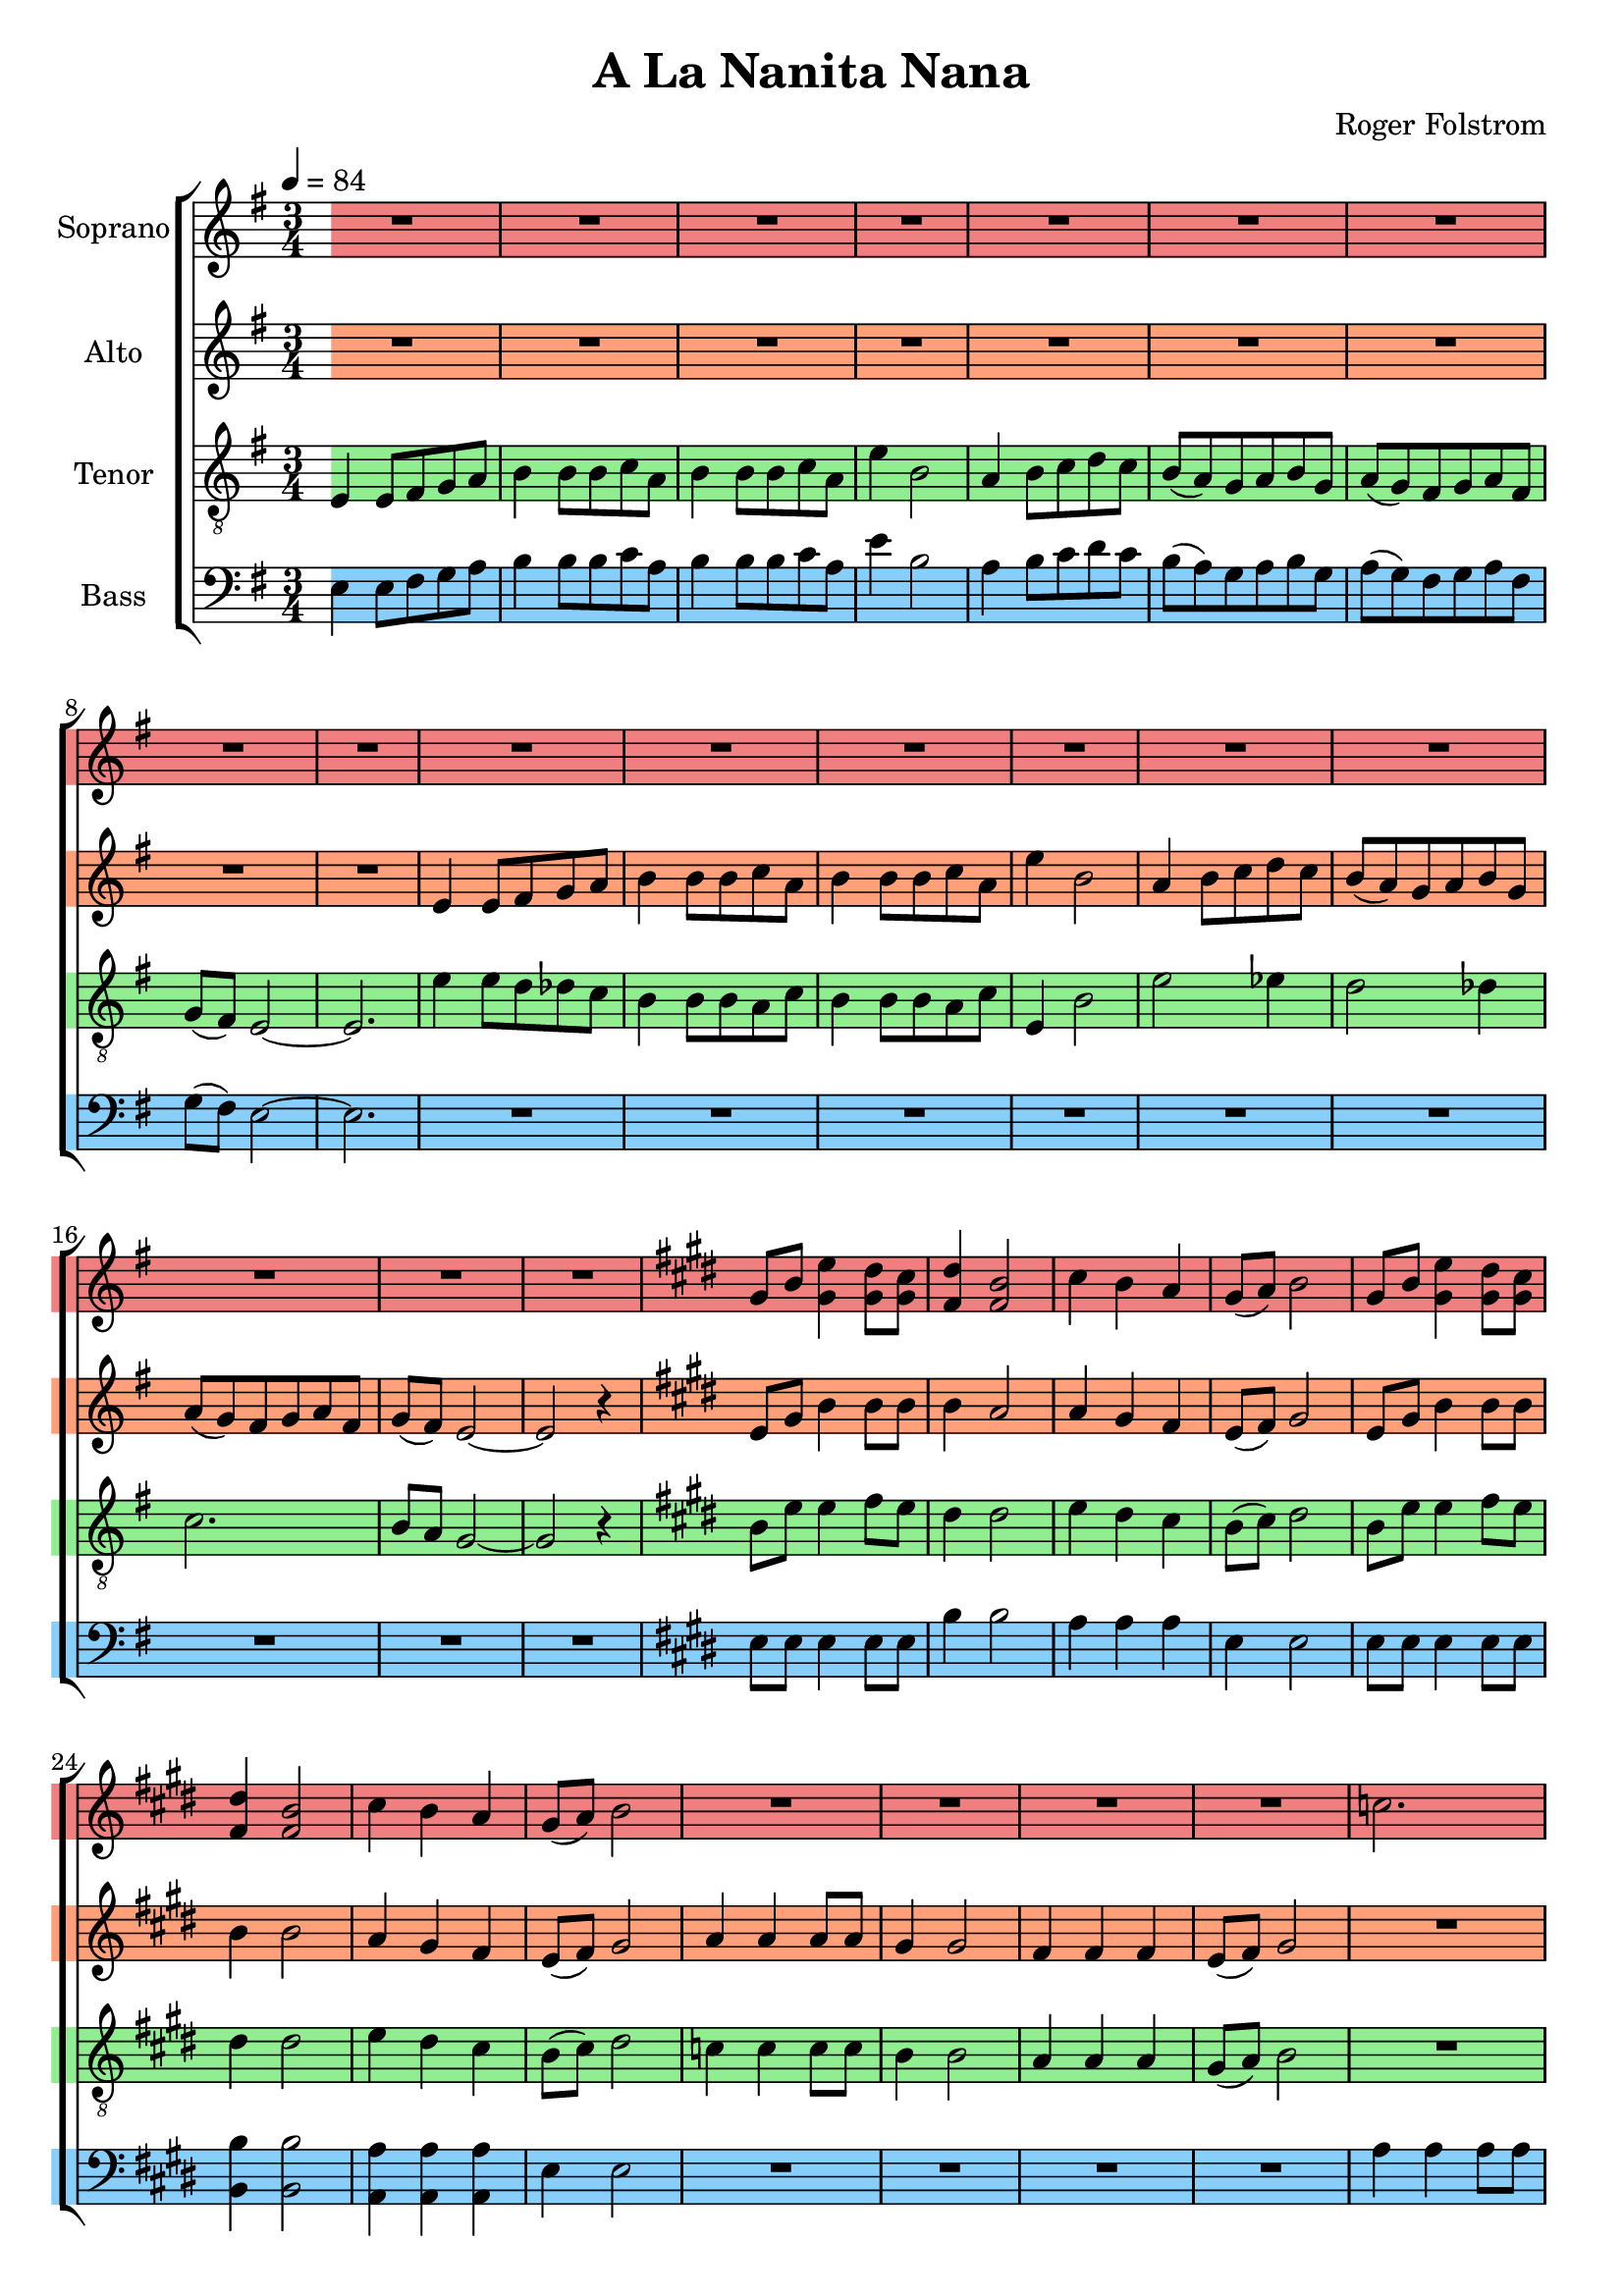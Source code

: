 \version "2.24.1"

\header{
  title = "A La Nanita Nana"
  composer = "Roger Folstrom"
}

global = {
  \key e \minor
  \time 3/4
  \tempo 4 = 84
  \dynamicUp
  \set melismaBusyProperties = #'()
}

sopranonotesunia = \relative b' {
  \repeat unfold 4 { R1 * 3/4 } |
  c2. |
  b |
  a |
  b8( a) gis2 ~ |
  gis r4 |
  \key e \minor
  \repeat unfold 4 { R1 * 3/4 } |
  e4 e8 fis g a |
  b4 b8 b c a |
  b4 b8 b c a |
  e'4 b2 |
  a4 b8 c d c |
  b( a) g a b g |
  a( g) fis g a fis |
  g( fis) e2 ~ |
  e r4 |
  e'2. |
  e2 dis4 |
  e2 dis4 |
  e2. |
  e2 es4 |
  e2. ~ |
  e2 dis4 |
  e2. ~ |
  e2 r4 |
}

sopranonotesunib = \relative b' {
  cis4 b a |
  gis8( a) b2 |
  r4 gis8 b e4 |
  dis8 cis dis4 b |
  \repeat unfold 2 { R1 * 3/4 } |
  c4 4 8 8 |
  b4 2 |
  a4 4 4 |
  gis8( a) b2 |
  c4 8 8 8 8 |
  b4 2 |
  a4 4 4 |
  b8( a) gis2 ~ |
  gis2 r4 |
  gis2. ~ |
  gis |
  \time 3/2
  R1 * 3/2  |
  \time 3/4
  R1 * 3/4  |
  R1 * 3/4  |
}

sopranonotesa = \relative b' {
  \repeat unfold 18 { R1 * 3/4 } |
  \key e \major
  %\repeat unfold 2 { R1 * 3/4 } |
  gis8 b e4 dis8 cis |
  dis4 b2 |
  cis4 b a |
  gis8( a) b2 |
  gis8 b e4 dis8 cis |
  dis4 b2 |
  cis4 b a |
  gis8( a) b2 |
  \sopranonotesunia
  \key e \major
  gis8 b e4 dis8 cis |
  dis4 b2 |
  \sopranonotesunib
}
sopranonotesb = \relative b' {
  \repeat unfold 18 { R1 * 3/4 } |
  \key e \major
  %\repeat unfold 2 { R1 * 3/4 } |
  gis8 b gis4 8 8 |
  fis4 2 |
  cis'4 b a |
  gis8( a) b2 |
  gis8 b gis4 8 8 |
  fis4 2 |
  cis'4 b a |
  gis8( a) b2 |
  \sopranonotesunia
  \key e \major
  gis8 b gis4 8 8 |
  fis4 2 |
  \sopranonotesunib
}
sopranowords = \lyricmode {
}

altonotes = \relative c' {
  \repeat unfold 9 { R1 * 3/4 } |
  e4 e8 fis g a |
  b4 b8 b c a |
  b4 b8 b c a |
  e'4 b2 |
  a4 b8 c d c |
  b( a) g a b g |
  a( g) fis g a fis |
  g( fis) e2 ~ |
  e r4 |
  \key e \major
  %\repeat unfold 2 { R1 * 3/4 } |
  e8 gis b4 8 8 |
  4 a2 |
  4 gis fis |
  e8( fis) gis2 |
  e8 gis b4 8 8 |
  4 2 |
  a4 gis fis |
  e8( fis) gis2 |
  a4 4 8 8 |
  gis4 2 |
  fis4 4 4 |
  e8( fis) gis2 |
  \repeat unfold 5 { R1 * 3/4 } |
  \key e \minor
  \repeat unfold 13 { R1 * 3/4 } |
  e4 e8 fis g a |
  b4 b8 b c a |
  b4 b8 b c a |
  e'4 b2 |
  a4 b8 c d c |
  b( a) g a b g |
  a g fis g a fis |
  g fis e2 ~ |
  e r4 |
  \key e \major
  e8 gis b4 8 8 |
  4 a2 |
  4 gis fis |
  e8( fis) gis2 |
  r4 e8 gis b4 |
  8 a8 4 4 |
  4 b cis |
  b8( a) gis2 |
  a4 4 8 8 |
  gis4 2 |
  fis4 4 4 |
  e8( fis) gis2 |
  e4 8 8 8 8 |
  4 2 |
  dis4 4 4 |
  e8( dis) e2 ~ |
  e r4 |
  e2. ~ |
  e |
  \time 3/2
  R1 * 3/2  |
  \time 3/4
  R1 * 3/4  |
  R1 * 3/4  |
}
altowords = \lyricmode {
}

tenornotesunia = \relative c {
  \clef "G_8"
  e4 e8 fis g a |
  b4 b8 b c a |
  b4 b8 b c a |
  e'4 b2 |
  a4 b8 c d c |
  b( a) g a b g |
  a( g) fis g a fis |
  g( fis) e2 ~ |
  e2. |
  e'4 8 d des c |
  b4 b8 b a c |
  b4 b8 b a c |
  e,4 b'2 |
  e2 es4 |
  d2 des4 |
  c2. |
  b8 a g2 ~ |
  g r4 |
  \key e \major
  %\repeat unfold 2 { R1 * 3/4 } |
  b8 e e4 fis8 e |
  dis4 2 |
  e4 dis cis |
  b8( cis) dis2 |
  b8 e e4 fis8 e |
  dis4 2 |
  e4 dis cis |
  b8( cis) dis2 |
  c4 4 8 8 |
  b4 2 |
  a4 a a |
  gis8( a) b2 |
  \repeat unfold 5 { R1 * 3/4 } |
  \key e \minor
  \repeat unfold 2 { R1 * 3/4 } |
  b2 4 |
  2 4 |
  2 4 |
  2 c4 |
  b2 c4 |
  b2 4 |
}
tenornotesunib = \relative b {
  \key e \major
  b8 e e4 fis8 e |
  dis4 2 |
  e4 dis cis |
  b8( cis) dis2 |
}
tenornotesunic = \relative b {
  cis4 b a |
  gis8( a) b2 |
  e4 4 8 8 |
  4 2 |
  dis4 4 4 |
  e8( dis) e2 |
  a,4 8 8 8 8 |
  gis4 2 |
  fis4 4 4 |
  gis8( a) b2 ~ |
  2 r4 |
}

tenornotesa = \relative b {
  \clef "G_8"
  \tenornotesunia
  e2( es4) |
  d2( des4) |
  c2. |
  b |
  b2 r4 |
  b2 4 |
  2 c4 |
  b2 c4 |
  b2 4 |
  e2( es4) |
  d2( des4) |
  c2. |
  b2. |
  2 r4 |
  \tenornotesunib
  gis8 b e4 dis8 cis |
  dis4 b2 |
  \tenornotesunic
  b2 4 |
  2 4 |
  \time 3/2
  2 2 2 |
  \time 3/4
  2. |
  2 r4 |
}
tenornotesb = \relative b {
  \clef "G_8"
  \tenornotesunia
  c2. |
  b |
  a |
  g |
  g2 r4 |
  b2 4 |
  b2 c4 |
  b2 c4 |
  b2 4 |
  c2. |
  b |
  a |
  g |
  g2 r4 |
  \tenornotesunib
  gis8 8 b4 8 cis |
  b4 2 |
  \tenornotesunic
  gis2 4 |
  2 4 |
  \time 3/2
  g2 2 2 |
  \time 3/4 |
  gis2. |
  2 r4 |
}
tenorwords = \lyricmode {
}

bassanotesunia = \relative c {
  e4 e8 fis g a |
  b4 b8 b c a |
  b4 b8 b c a |
  e'4 b2 |
  a4 b8 c d c |
  b( a) g a b g |
  a( g) fis g a fis |
  g( fis) e2 ~ |
  e2. |
  \repeat unfold 9 { R1 * 3/4 } |
  \key e \major
  %\repeat unfold 2 { R1 * 3/4 } |
  e8 8 4 8 8 |
  b'4 2 |
  a4 4 4 |
  e4 2 |
  e8 8 4 8 8 |
}
bassanotesunib = \relative c {
  e4 e2 |
  \repeat unfold 4 { R1 * 3/4 } |
  a4 4 8 8 |
  gis4 2 |
  fis4 4 4 |
  gis8( fis) e2 ~ |
  e r4 |
  \key e \minor
  \repeat unfold 2 { R1 * 3/4 } |
}
bassanotesunic = \relative c {
  e2. |
  2 r4 |
  \key e \major
  e8 8 4 8 8 |
  b'4 2 |
  a4 a a |
  e4 2 |
  8 8 4 8 8 |
  b4 2 |
  a4 a a |
  e'4 2 |
  a4 4 8 8 |
  e4 2 |
  b4 b b |
  e e2 |
  a,4 8 8 8 8 |
  e'4 2 |
  b4 b b |
  e e2 ~ |
  e r4 |
  e2 4 |
  2 4 |
  \time 3/2
  2 2 2 |
  \time 3/4
  2. |
  2 r4 |
}

bassnotesa = \relative c {
  \clef bass
  \bassanotesunia
  b'4 2 |
  a4 a a |
  \bassanotesunib
  g2 4 |
  2 4 |
  2 4 |
  2 a4 |
  g2 a4 |
  g2 4 |
  a2. |
  g |
  g2( fis4) |
  e2. |
  e2 r4 |
  g2 4 |
  2 a4 |
  g2 a4 |
  g2 4 |
  a2. |
  g |
  g2( fis4) |
  \bassanotesunic
}
bassnotesb = \relative c {
  \clef bass
  \bassanotesunia
  b4 2 |
  a4 a a |
  \bassanotesunib
  e'2 4 |
  2 4 |
  2 4 |
  2 4 |
  2 4 |
  2 4 |
  2. |
  2. |
  e2( dis4) |
  e2. |
  2 r4 |
  e2 4 |
  2 4 |
  2 4 |
  2 4 |
  2. |
  2. |
  e2( dis4) |
  \bassanotesunic
}


basswords = \lyricmode {
}

\score {
  \new ChoirStaff <<
    \new Staff \with { printPartCombineTexts = ##f } <<
      \set Staff.vocalName = "Soprano"
      \new Voice = "soprano" {\global \staffHighlight "lightcoral" \partCombine \sopranonotesa \sopranonotesb}
      \new NullVoice = "sopranovoice" {\global \sopranonotesa}
      \new Lyrics \lyricsto sopranovoice \sopranowords
    >>
    \new Staff <<
      \set Staff.vocalName = "Alto"
      \new Voice = "alto" {\global \staffHighlight "lightsalmon" \altonotes}
      \new Lyrics \lyricsto alto \altowords
    >>
    \new Staff \with { printPartCombineTexts = ##f } <<
      \set Staff.vocalName = "Tenor"
      \new Voice = "tenor" {\global \staffHighlight "lightgreen" \partCombine \tenornotesa \tenornotesb}
      \new NullVoice = "tenorvoice" {\global \tenornotesa}
      \new Lyrics \lyricsto tenorvoice \tenorwords
    >>
    \new Staff \with { printPartCombineTexts = ##f } <<
      \set Staff.vocalName = "Bass"
      \new Voice = "bassvoi" {\global \staffHighlight "lightskyblue" \partCombine \bassnotesa \bassnotesb}
      \new NullVoice = "bassvoice" {\global \bassnotesa}
      \new Lyrics \lyricsto bassvoice \basswords
    >>
  >>
  \layout { %#(layout-set-staff-size 19)
  }
  \midi { }
}